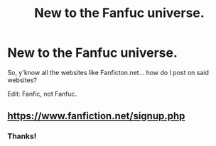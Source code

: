 #+TITLE: New to the Fanfuc universe.

* New to the Fanfuc universe.
:PROPERTIES:
:Author: AllMyUsernamesAreBad
:Score: 0
:DateUnix: 1607465541.0
:DateShort: 2020-Dec-09
:FlairText: Discussion
:END:
So, y'know all the websites like Fanficton.net... how do I post on said websites?

Edit: Fanfic, not Fanfuc.


** [[https://www.fanfiction.net/signup.php]]
:PROPERTIES:
:Author: ceplma
:Score: 1
:DateUnix: 1607468775.0
:DateShort: 2020-Dec-09
:END:

*** Thanks!
:PROPERTIES:
:Author: AllMyUsernamesAreBad
:Score: 1
:DateUnix: 1607470051.0
:DateShort: 2020-Dec-09
:END:
